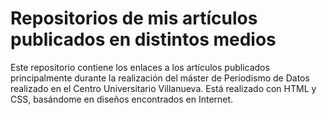 * Repositorios de mis artículos publicados en distintos medios
Este repositorio contiene los enlaces a los artículos publicados principalmente durante la realización del máster de Periodismo de Datos realizado en el Centro Universitario Villanueva.
Está realizado con HTML y CSS, basándome en diseños encontrados en Internet.
